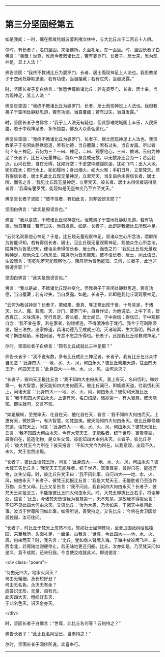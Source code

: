 #+OPTIONS: toc:nil num:nil

--------------

* 第三分坚固经第五
如是我闻：一时，佛在那难陀城波婆利掩次林中，与大比丘众千二百五十人俱。

尔时，有长者子，名曰坚固，来诣佛所，头面礼足，在一面坐。时，坚固长者子白佛言：“善哉！世尊，惟愿今者敕诸比丘，若有婆罗门、长者子、居士来，当为现神足，显上人法！”

佛告坚固：“我终不教诸比丘为婆罗门、长者、居士而现神足上人法也。我但教弟子于空闲处静默思道，若有功德，当自覆藏；若有过失，当自发露。”

时，坚固长者子复白佛言：“惟愿世尊敕诸比丘：若有婆罗门、长者、居士来，当为现神足，显上人法！”

佛复告坚固：“我终不教诸比丘为婆罗门、长者、居士而现神足上人法也。我但教弟子于空闲处静默思道，若有功德，当自覆藏；若有过失，当自发露。”

时，坚固长者子白佛言：“我于上人法无有疑也，但此那难陀城国土丰乐，人民炽盛，若于中现神足者，多所饶益，佛及大众善弘道化。”

佛复告坚固：“我终不教诸比丘为婆罗门、长者子、居士而现神足上人法也。我但教弟子于空闲处静默思道，若有功德，当自覆藏；若有过失，当自发露。所以者何？有三神足。云何为三？一曰、神足，二曰、观察他心，三曰、教诫。云何为神足？长者子，比丘习无量神足，能以一身变成无数，以无数身还合为一；若远若近，山河石壁，自在无碍，犹如行空；于虚空中结跏趺坐，犹如飞鸟；出入大地，犹如在水；若行水上，犹如履地；身出烟火，如大火聚；手扪日月，立至梵天。若有得信长者、居士见此比丘现无量神足，立至梵天，当复诣余未得信长者、居士所，而告之言：‘我见比丘现无量神足，立至梵天。彼长者、居士未得信者语得信者言：‘我闻有瞿罗咒，能现如是无量神变乃至立至梵天。”

佛复告长者子坚固：“彼不信者，有如此言，岂非毁谤言耶？”

坚固白佛言：“此实是毁谤言也。”

佛言：“我以是故，不敕诸比丘现神变化。但教弟子于空闲处静默思道，若有功德，当自覆藏；若有过失，当自发露。如是，长者子，此即是我诸比丘所现神足。

“云何名观察他心神足？于是，比丘现无量观察神足，观诸众生心所念法，隈屏所为皆能识知。若有得信长者、居士，见比丘现无量观察神足，观他众生心所念法，隈屏所为皆悉识知，便诣余未得信长者、居士所，而告之曰：‘我见比丘现无量观察神足，观他众生心所念法，隈屏所为皆悉能知。彼不信长者、居土，闻此语已，生毁谤言：‘有乾陀罗咒能观察他心，隈屏所为皆悉能知。云何，长者子，此岂非毁谤言耶？”

坚固白佛言：“此实是毁谤言也。”

佛言：“我以是故，不敕诸比丘现神变化。但教弟子于空闲处静默思道，若有功德，当自覆藏；若有过失，当自发露。如是，长者子，此即是我比丘现观察神足。

“云何为教诫神足？长者子，若如来、至真、等正觉出现于世，十号具足，于诸天、世人、魔、若魔、天、沙门、婆罗门中，自身作证，为他说法，上中下言，皆悉真正，义味清净，梵行具足。若长者、居士闻已，于中得信；得信已，于中观察自念：‘我不宜在家，若在家者，钩锁相连，不得清净修于梵行。我今宁可剃除须发，服三法衣，出家修道，具诸功德乃至成就三明，灭诸暗冥，生大智明。所以者何？斯由精勤，乐独闲居，专念不忘之所得也。长者子，此是我比丘现教诫神足。”

尔时，坚固长者子白佛言：“颇有比丘成就此三神足耶？”

佛告长者子：“我不说有数，多有比丘成此三神足者。长者子，我有比丘在此众中自思念：‘此身四大------地、水、火、风，何由永灭？彼比丘倐趣天道，往至四天王所，问四天王言：‘此身四大------地、水、火、风，由何永灭？

“长者子，彼四天王报比丘言：‘我不知四大由何永灭。我上有天，名曰忉利，微妙第一，有大智慧，彼天能知四大由何而灭。彼比丘闻已，即倐趣天道，往诣忉利天上，问诸天言：‘此身四大------地、水、火、风，何由永灭？彼忉利天报比丘言：‘我不知四大何由永灭。上更有天，名曰焰摩，微妙第一，有大智慧，彼天能知。即往就问，又言不知。

“如是展转，至兜率天、化自在天、他化自在天，皆言：‘我不知四大何由而灭。上更有天，微妙第一，有大智慧，名梵迦夷，彼天能知四大何由永灭。彼比丘即倐趣梵道，诣梵天上，问言：‘此身四大------地、水、火、风，何由永灭？彼梵天报比丘言：‘我不知四大何由永灭。今有大梵天王，无能胜者，统千世界，富贵尊豪，最得自在，能造化物，是众生父母，彼能知四大由何永灭。长者子，彼比丘寻问：‘彼大梵王今为所在？彼天报言：‘不知大梵今为所在，以我意观，出现不久。未久，梵王忽然出现。

“长者子，彼比丘诣梵王所，问言：‘此身四大------地、水、火、风，何由永灭？彼大梵王告比丘言：‘我梵天王无能胜者，统千世界，富贵尊豪，最得自在，能造万物，众生父母。时，彼比丘告梵王曰：‘我不问此事，自问四大------地、水、火、风，何由永灭？长者子，彼梵王犹报比丘言：‘我是大梵天王，无能胜者乃至造作万物，众生父母。比丘又复告言：‘我不问此，我自问四大何由永灭？长者子，彼梵天王如是至三，不能报彼比丘四大何由永灭。时，大梵王即执比丘右手，将诣屏处，语言：‘比丘，今诸梵天皆谓我为智慧第一，无不知见，是故我不得报汝言：不知不见此四大何由永灭。又语比丘：‘汝为大愚，乃舍如来，于诸天中推问此事。汝当于世尊所问如此事，如佛所说，善受持之。又告比丘：‘今佛在舍卫国给孤独园，汝可往问。

“长者子，时比丘于梵天上忽然不现，譬如壮士屈伸臂顷，至舍卫国祇树给孤独园，来至我所，头面礼足，一面坐，白我言：‘世尊，今此四大------地、水、火、风，何由而灭？时，我告言：‘比丘，犹如商人臂鹰入海，于海中放彼鹰飞空，东西南北，若得陆地则便停止，若无陆地更还归船。比丘，汝亦如是，乃至梵天问如是义，竟不成就，还来归我，今当使汝成就此义。即说偈言：

<div class="poem">

‘何由无四大，地水火风灭？\\
何由无粗细，及长短好丑？\\
何由无名色，永灭无有余？\\
应答识无形，无量、自有光，\\
此灭四大灭，粗细好丑灭，\\
于此名色灭，识灭余亦灭。

</div>

时，坚固长者子白佛言：“世尊，此比丘名何等？云何持之？”

佛告长者子：“此比丘名阿室已，当奉持之！”

尔时，坚固长者子闻佛所说，欢喜奉行。

--------------

